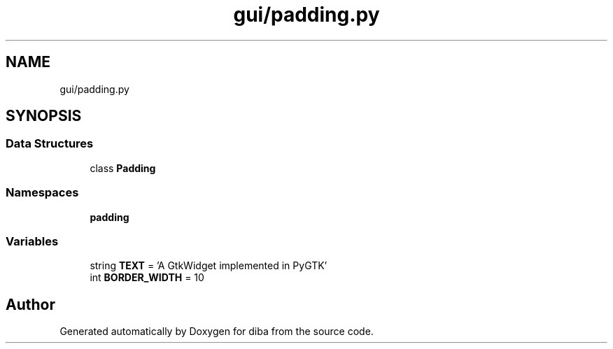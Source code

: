 .TH "gui/padding.py" 3 "Fri Sep 29 2017" "diba" \" -*- nroff -*-
.ad l
.nh
.SH NAME
gui/padding.py
.SH SYNOPSIS
.br
.PP
.SS "Data Structures"

.in +1c
.ti -1c
.RI "class \fBPadding\fP"
.br
.in -1c
.SS "Namespaces"

.in +1c
.ti -1c
.RI " \fBpadding\fP"
.br
.in -1c
.SS "Variables"

.in +1c
.ti -1c
.RI "string \fBTEXT\fP = 'A GtkWidget implemented in PyGTK'"
.br
.ti -1c
.RI "int \fBBORDER_WIDTH\fP = 10"
.br
.in -1c
.SH "Author"
.PP 
Generated automatically by Doxygen for diba from the source code\&.

